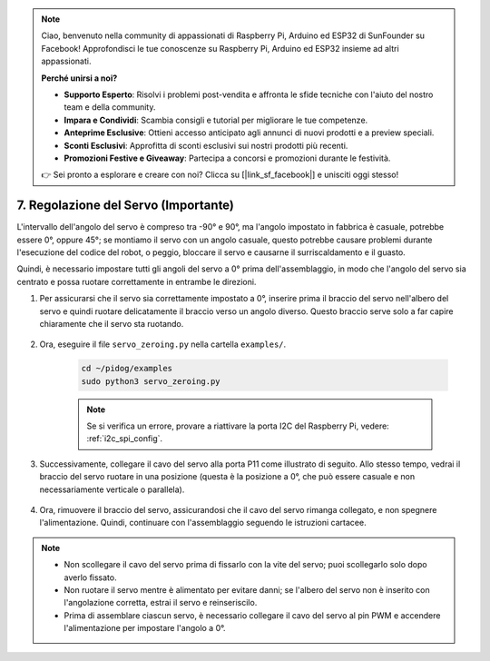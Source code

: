 .. note::

    Ciao, benvenuto nella community di appassionati di Raspberry Pi, Arduino ed ESP32 di SunFounder su Facebook! Approfondisci le tue conoscenze su Raspberry Pi, Arduino ed ESP32 insieme ad altri appassionati.

    **Perché unirsi a noi?**

    - **Supporto Esperto**: Risolvi i problemi post-vendita e affronta le sfide tecniche con l'aiuto del nostro team e della community.
    - **Impara e Condividi**: Scambia consigli e tutorial per migliorare le tue competenze.
    - **Anteprime Esclusive**: Ottieni accesso anticipato agli annunci di nuovi prodotti e a preview speciali.
    - **Sconti Esclusivi**: Approfitta di sconti esclusivi sui nostri prodotti più recenti.
    - **Promozioni Festive e Giveaway**: Partecipa a concorsi e promozioni durante le festività.

    👉 Sei pronto a esplorare e creare con noi? Clicca su [|link_sf_facebook|] e unisciti oggi stesso!

.. _py_servo_adjust:

7. Regolazione del Servo (Importante)
========================================

L'intervallo dell'angolo del servo è compreso tra -90° e 90°, ma l'angolo impostato in fabbrica è casuale, potrebbe essere 0°, oppure 45°; se montiamo il servo con un angolo casuale, questo potrebbe causare problemi durante l'esecuzione del codice del robot, o peggio, bloccare il servo e causarne il surriscaldamento e il guasto.

Quindi, è necessario impostare tutti gli angoli del servo a 0° prima dell'assemblaggio, in modo che l'angolo del servo sia centrato e possa ruotare correttamente in entrambe le direzioni.

#. Per assicurarsi che il servo sia correttamente impostato a 0°, inserire prima il braccio del servo nell'albero del servo e quindi ruotare delicatamente il braccio verso un angolo diverso. Questo braccio serve solo a far capire chiaramente che il servo sta ruotando.

    .. image:: img/servo_arm.png
        :align: center

#. Ora, eseguire il file ``servo_zeroing.py`` nella cartella ``examples/``.

    .. raw:: html

        <run></run>

    .. code-block::

        cd ~/pidog/examples
        sudo python3 servo_zeroing.py

    .. note::
        Se si verifica un errore, provare a riattivare la porta I2C del Raspberry Pi, vedere: :ref:`i2c_spi_config`.

#. Successivamente, collegare il cavo del servo alla porta P11 come illustrato di seguito. Allo stesso tempo, vedrai il braccio del servo ruotare in una posizione (questa è la posizione a 0°, che può essere casuale e non necessariamente verticale o parallela).

    .. image:: img/servo_pin11.jpg

#. Ora, rimuovere il braccio del servo, assicurandosi che il cavo del servo rimanga collegato, e non spegnere l'alimentazione. Quindi, continuare con l'assemblaggio seguendo le istruzioni cartacee.

.. note::

    * Non scollegare il cavo del servo prima di fissarlo con la vite del servo; puoi scollegarlo solo dopo averlo fissato.
    * Non ruotare il servo mentre è alimentato per evitare danni; se l'albero del servo non è inserito con l'angolazione corretta, estrai il servo e reinseriscilo.
    * Prima di assemblare ciascun servo, è necessario collegare il cavo del servo al pin PWM e accendere l'alimentazione per impostare l'angolo a 0°.
